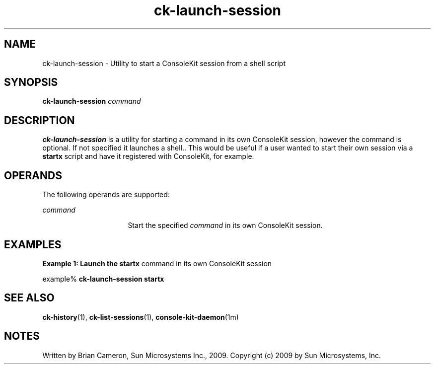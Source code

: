 '\" te
.TH ck-launch-session 1 "22 Oct 2009" "SunOS 5.11" "User Commands"
.SH "NAME"
ck-launch-session \- Utility to start a ConsoleKit session from a shell script
.SH "SYNOPSIS"
.PP
\fBck-launch-session\fR \fB\fIcommand\fR\fR
.SH "DESCRIPTION"
.PP
\fBck-launch-session\fR is a utility for starting a command in its own
ConsoleKit session, however the command is optional.  If not specified it
launches a shell.\&.  This would be useful if a user wanted to start their own
session via a \fBstartx\fR script and have it registered with
ConsoleKit, for example\&.
.SH "OPERANDS"
.PP
The following operands are supported:
.sp
.ne 2
.mk
\fB\fB\fIcommand\fR\fR\fR
.in +16n
.rt
Start the specified \fIcommand\fR in its own ConsoleKit
session\&.
.sp
.sp 1
.in -16n
.SH "EXAMPLES"
.PP
\fBExample 1: Launch the \fBstartx\fR command in its own ConsoleKit
session\fR
.PP
.PP
.nf
example% \fBck-launch-session \fBstartx\fR\fR
.fi
.SH "SEE ALSO"
.PP
\fBck-history\fR(1),
\fBck-list-sessions\fR(1),
\fBconsole-kit-daemon\fR(1m)
.SH "NOTES"
.PP
Written by Brian Cameron, Sun Microsystems Inc\&., 2009\&.
Copyright (c) 2009 by Sun Microsystems, Inc\&.
...\" created by instant / solbook-to-man, Sat 24 Oct 2009, 14:10
...\" LSARC 2009/432 ConsoleKit
